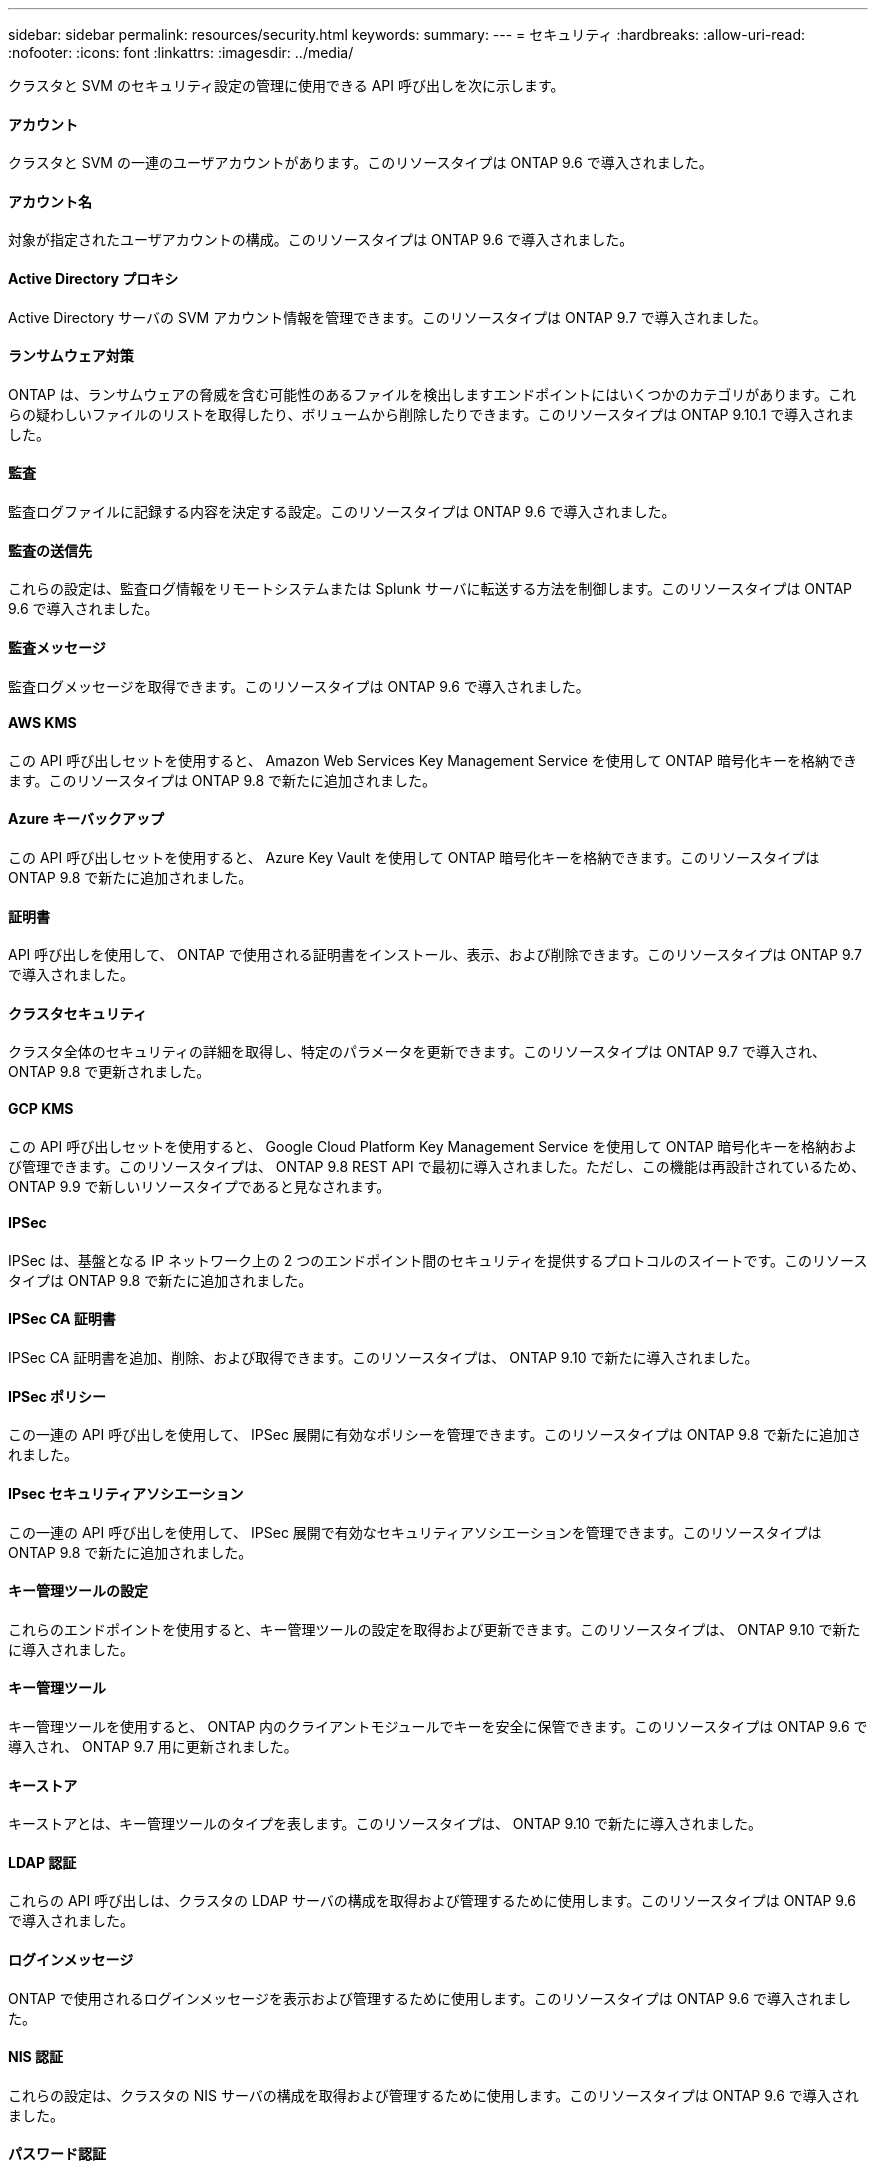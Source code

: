 ---
sidebar: sidebar 
permalink: resources/security.html 
keywords:  
summary:  
---
= セキュリティ
:hardbreaks:
:allow-uri-read: 
:nofooter: 
:icons: font
:linkattrs: 
:imagesdir: ../media/


[role="lead"]
クラスタと SVM のセキュリティ設定の管理に使用できる API 呼び出しを次に示します。



==== アカウント

クラスタと SVM の一連のユーザアカウントがあります。このリソースタイプは ONTAP 9.6 で導入されました。



==== アカウント名

対象が指定されたユーザアカウントの構成。このリソースタイプは ONTAP 9.6 で導入されました。



==== Active Directory プロキシ

Active Directory サーバの SVM アカウント情報を管理できます。このリソースタイプは ONTAP 9.7 で導入されました。



==== ランサムウェア対策

ONTAP は、ランサムウェアの脅威を含む可能性のあるファイルを検出しますエンドポイントにはいくつかのカテゴリがあります。これらの疑わしいファイルのリストを取得したり、ボリュームから削除したりできます。このリソースタイプは ONTAP 9.10.1 で導入されました。



==== 監査

監査ログファイルに記録する内容を決定する設定。このリソースタイプは ONTAP 9.6 で導入されました。



==== 監査の送信先

これらの設定は、監査ログ情報をリモートシステムまたは Splunk サーバに転送する方法を制御します。このリソースタイプは ONTAP 9.6 で導入されました。



==== 監査メッセージ

監査ログメッセージを取得できます。このリソースタイプは ONTAP 9.6 で導入されました。



==== AWS KMS

この API 呼び出しセットを使用すると、 Amazon Web Services Key Management Service を使用して ONTAP 暗号化キーを格納できます。このリソースタイプは ONTAP 9.8 で新たに追加されました。



==== Azure キーバックアップ

この API 呼び出しセットを使用すると、 Azure Key Vault を使用して ONTAP 暗号化キーを格納できます。このリソースタイプは ONTAP 9.8 で新たに追加されました。



==== 証明書

API 呼び出しを使用して、 ONTAP で使用される証明書をインストール、表示、および削除できます。このリソースタイプは ONTAP 9.7 で導入されました。



==== クラスタセキュリティ

クラスタ全体のセキュリティの詳細を取得し、特定のパラメータを更新できます。このリソースタイプは ONTAP 9.7 で導入され、 ONTAP 9.8 で更新されました。



==== GCP KMS

この API 呼び出しセットを使用すると、 Google Cloud Platform Key Management Service を使用して ONTAP 暗号化キーを格納および管理できます。このリソースタイプは、 ONTAP 9.8 REST API で最初に導入されました。ただし、この機能は再設計されているため、 ONTAP 9.9 で新しいリソースタイプであると見なされます。



==== IPSec

IPSec は、基盤となる IP ネットワーク上の 2 つのエンドポイント間のセキュリティを提供するプロトコルのスイートです。このリソースタイプは ONTAP 9.8 で新たに追加されました。



==== IPSec CA 証明書

IPSec CA 証明書を追加、削除、および取得できます。このリソースタイプは、 ONTAP 9.10 で新たに導入されました。



==== IPSec ポリシー

この一連の API 呼び出しを使用して、 IPSec 展開に有効なポリシーを管理できます。このリソースタイプは ONTAP 9.8 で新たに追加されました。



==== IPsec セキュリティアソシエーション

この一連の API 呼び出しを使用して、 IPSec 展開で有効なセキュリティアソシエーションを管理できます。このリソースタイプは ONTAP 9.8 で新たに追加されました。



==== キー管理ツールの設定

これらのエンドポイントを使用すると、キー管理ツールの設定を取得および更新できます。このリソースタイプは、 ONTAP 9.10 で新たに導入されました。



==== キー管理ツール

キー管理ツールを使用すると、 ONTAP 内のクライアントモジュールでキーを安全に保管できます。このリソースタイプは ONTAP 9.6 で導入され、 ONTAP 9.7 用に更新されました。



==== キーストア

キーストアとは、キー管理ツールのタイプを表します。このリソースタイプは、 ONTAP 9.10 で新たに導入されました。



==== LDAP 認証

これらの API 呼び出しは、クラスタの LDAP サーバの構成を取得および管理するために使用します。このリソースタイプは ONTAP 9.6 で導入されました。



==== ログインメッセージ

ONTAP で使用されるログインメッセージを表示および管理するために使用します。このリソースタイプは ONTAP 9.6 で導入されました。



==== NIS 認証

これらの設定は、クラスタの NIS サーバの構成を取得および管理するために使用します。このリソースタイプは ONTAP 9.6 で導入されました。



==== パスワード認証

これには、ユーザアカウントのパスワードの変更に使用される API 呼び出しが含まれます。このリソースタイプは ONTAP 9.6 で導入されました。



==== ロールインスタンスの権限

特定のロールの権限を管理します。このリソースタイプは ONTAP 9.6 で導入されました。



==== 公開鍵による認証

ユーザアカウントの公開鍵の設定に使用できる API 呼び出しを次に示します。このリソースタイプは ONTAP 9.7 で導入されました。



==== ロール

ロールを使用してユーザアカウントに権限を割り当てることができます。このリソースタイプは ONTAP 9.6 で導入されました。



==== ロールインスタンス

ロールの特定のインスタンス。このリソースタイプは ONTAP 9.6 で導入されました。



==== SAML サービスプロバイダ

SAML サービスプロバイダの設定を表示および管理できます。このリソースタイプは ONTAP 9.6 で導入されました。



==== SSH

これらの呼び出しは、 SSH の設定に使用します。このリソースタイプは ONTAP 9.7 で導入されました。



==== SSH SVMs

これらのエンドポイントを使用すると、すべての SVM の SSH セキュリティ設定を取得できます。このリソースタイプは ONTAP 9.10 で導入されました。
